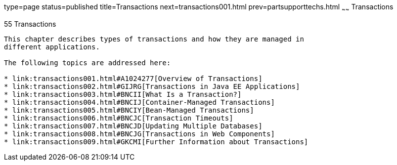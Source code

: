type=page
status=published
title=Transactions
next=transactions001.html
prev=partsupporttechs.html
~~~~~~
Transactions
============

[[BNCIH]][[transactions]]

55 Transactions
---------------


This chapter describes types of transactions and how they are managed in
different applications.

The following topics are addressed here:

* link:transactions001.html#A1024277[Overview of Transactions]
* link:transactions002.html#GIJRG[Transactions in Java EE Applications]
* link:transactions003.html#BNCII[What Is a Transaction?]
* link:transactions004.html#BNCIJ[Container-Managed Transactions]
* link:transactions005.html#BNCIY[Bean-Managed Transactions]
* link:transactions006.html#BNCJC[Transaction Timeouts]
* link:transactions007.html#BNCJD[Updating Multiple Databases]
* link:transactions008.html#BNCJG[Transactions in Web Components]
* link:transactions009.html#GKCMI[Further Information about Transactions]
